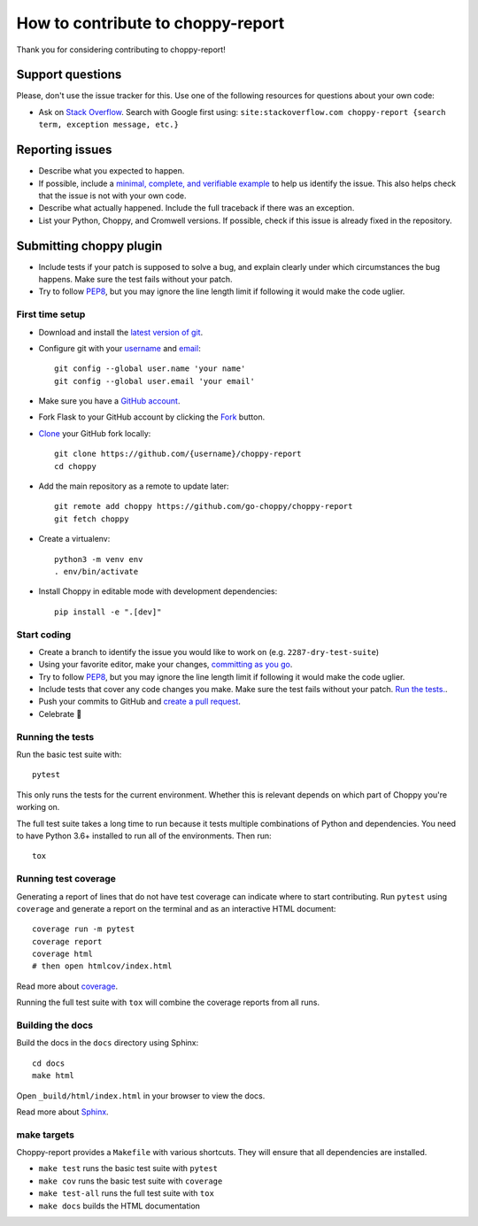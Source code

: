 How to contribute to choppy-report
==================================

Thank you for considering contributing to choppy-report!

Support questions
-----------------

Please, don't use the issue tracker for this. Use one of the following
resources for questions about your own code:

* Ask on `Stack Overflow`_. Search with Google first using:
  ``site:stackoverflow.com choppy-report {search term, exception message, etc.}``

.. _Stack Overflow: https://stackoverflow.com/questions/tagged/choppy-report?sort=linked

Reporting issues
----------------

- Describe what you expected to happen.
- If possible, include a `minimal, complete, and verifiable example`_ to help
  us identify the issue. This also helps check that the issue is not with your
  own code.
- Describe what actually happened. Include the full traceback if there was an
  exception.
- List your Python, Choppy, and Cromwell versions. If possible, check if this
  issue is already fixed in the repository.

.. _minimal, complete, and verifiable example: https://stackoverflow.com/help/reprex

Submitting choppy plugin
------------------------

- Include tests if your patch is supposed to solve a bug, and explain
  clearly under which circumstances the bug happens. Make sure the test fails
  without your patch.
- Try to follow `PEP8`_, but you may ignore the line length limit if following
  it would make the code uglier.

First time setup
~~~~~~~~~~~~~~~~

- Download and install the `latest version of git`_.
- Configure git with your `username`_ and `email`_::

        git config --global user.name 'your name'
        git config --global user.email 'your email'

- Make sure you have a `GitHub account`_.
- Fork Flask to your GitHub account by clicking the `Fork`_ button.
- `Clone`_ your GitHub fork locally::

        git clone https://github.com/{username}/choppy-report
        cd choppy

- Add the main repository as a remote to update later::

        git remote add choppy https://github.com/go-choppy/choppy-report
        git fetch choppy

- Create a virtualenv::

        python3 -m venv env
        . env/bin/activate

- Install Choppy in editable mode with development dependencies::

        pip install -e ".[dev]"

.. _GitHub account: https://github.com/join
.. _latest version of git: https://git-scm.com/downloads
.. _username: https://help.github.com/articles/setting-your-username-in-git/
.. _email: https://help.github.com/articles/setting-your-email-in-git/
.. _Fork: https://github.com/go-choppy/choppy-report/fork
.. _Clone: https://help.github.com/articles/fork-a-repo/#step-2-create-a-local-clone-of-your-fork

Start coding
~~~~~~~~~~~~

- Create a branch to identify the issue you would like to work on (e.g.
  ``2287-dry-test-suite``)
- Using your favorite editor, make your changes, `committing as you go`_.
- Try to follow `PEP8`_, but you may ignore the line length limit if following
  it would make the code uglier.
- Include tests that cover any code changes you make. Make sure the test fails
  without your patch. `Run the tests. <contributing-testsuite_>`_.
- Push your commits to GitHub and `create a pull request`_.
- Celebrate 🎉

.. _committing as you go: https://dont-be-afraid-to-commit.readthedocs.io/en/latest/git/commandlinegit.html#commit-your-changes
.. _PEP8: https://pep8.org/
.. _create a pull request: https://help.github.com/articles/creating-a-pull-request/

.. _contributing-testsuite:

Running the tests
~~~~~~~~~~~~~~~~~

Run the basic test suite with::

    pytest

This only runs the tests for the current environment. Whether this is relevant
depends on which part of Choppy you're working on.

The full test suite takes a long time to run because it tests multiple
combinations of Python and dependencies. You need to have Python 3.6+
installed to run all of the environments. Then run::

    tox

Running test coverage
~~~~~~~~~~~~~~~~~~~~~

Generating a report of lines that do not have test coverage can indicate
where to start contributing. Run ``pytest`` using ``coverage`` and generate a
report on the terminal and as an interactive HTML document::

    coverage run -m pytest
    coverage report
    coverage html
    # then open htmlcov/index.html

Read more about `coverage <https://coverage.readthedocs.io>`_.

Running the full test suite with ``tox`` will combine the coverage reports
from all runs.


Building the docs
~~~~~~~~~~~~~~~~~

Build the docs in the ``docs`` directory using Sphinx::

    cd docs
    make html

Open ``_build/html/index.html`` in your browser to view the docs.

Read more about `Sphinx <https://www.sphinx-doc.org>`_.


make targets
~~~~~~~~~~~~

Choppy-report provides a ``Makefile`` with various shortcuts. They will ensure that
all dependencies are installed.

- ``make test`` runs the basic test suite with ``pytest``
- ``make cov`` runs the basic test suite with ``coverage``
- ``make test-all`` runs the full test suite with ``tox``
- ``make docs`` builds the HTML documentation
